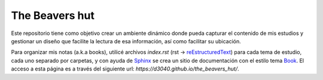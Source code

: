The Beavers hut
===============

Este repositorio tiene como objetivo crear un ambiente dinámico donde pueda capturar el contenido de mis estudios y gestionar un diseño que facilite la lectura de esa información, así como facilitar su ubicación.

Para organizar mis notas (a.k.a books), utilicé archivos *index.rst* (rst -> `reEstructuredText <https://www.sphinx-doc.org/en/master/usage/restructuredtext/basics.html>`_) para cada tema de estudio, cada uno separado por carpetas, y con ayuda de `Sphinx <https://www.sphinx-doc.org/en/master/>`_  se crea un sitio de documentación con el estilo tema `Book <https://sphinx-themes.org/sample-sites/sphinx-book-theme/>`_. El acceso a esta página es a través del siguiente url: *https://d3040.github.io/the_beavers_hut/*.
